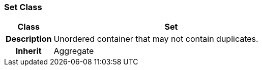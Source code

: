 === Set Class

[cols="^1,2,3"]
|===
h|*Class*
2+^h|*Set*

h|*Description*
2+a|Unordered container that may not contain duplicates.

h|*Inherit*
2+|Aggregate

|===
